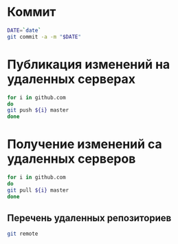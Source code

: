 * Коммит
#+BEGIN_SRC bash :results none
DATE=`date`
git commit -a -m "$DATE"
#+END_SRC

* Публикация изменений на удаленных серверах

#+BEGIN_SRC bash
for i in github.com 
do
git push ${i} master
done
#+END_SRC

* Получение изменений са удаленных серверов
#+BEGIN_SRC bash
for i in github.com 
do
git pull ${i} master
done
#+END_SRC



#+RESULTS:

** Перечень удаленных репозиториев
#+BEGIN_SRC bash
git remote
#+END_SRC

